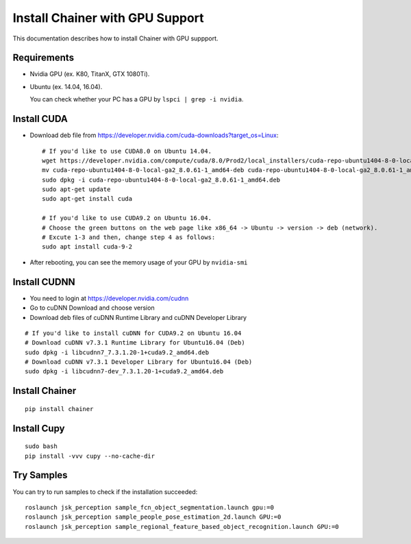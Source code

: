Install Chainer with GPU Support
================================

This documentation describes how to install Chainer with GPU suppport.


Requirements
------------

- Nvidia GPU (ex. K80, TitanX, GTX 1080Ti).
- Ubuntu (ex. 14.04, 16.04).

  You can check whether your PC has a GPU by ``lspci | grep -i nvidia``.

Install CUDA
------------

- Download deb file from https://developer.nvidia.com/cuda-downloads?target_os=Linux::

    # If you'd like to use CUDA8.0 on Ubuntu 14.04.
    wget https://developer.nvidia.com/compute/cuda/8.0/Prod2/local_installers/cuda-repo-ubuntu1404-8-0-local-ga2_8.0.61-1_amd64-deb
    mv cuda-repo-ubuntu1404-8-0-local-ga2_8.0.61-1_amd64-deb cuda-repo-ubuntu1404-8-0-local-ga2_8.0.61-1_amd64.deb
    sudo dpkg -i cuda-repo-ubuntu1404-8-0-local-ga2_8.0.61-1_amd64.deb
    sudo apt-get update
    sudo apt-get install cuda

    # If you'd like to use CUDA9.2 on Ubuntu 16.04.
    # Choose the green buttons on the web page like x86_64 -> Ubuntu -> version -> deb (network).
    # Excute 1-3 and then, change step 4 as follows:
    sudo apt install cuda-9-2

- After rebooting, you can see the memory usage of your GPU by ``nvidia-smi``

Install CUDNN
-------------

- You need to login at https://developer.nvidia.com/cudnn
- Go to cuDNN Download and choose version
- Download deb files of cuDNN Runtime Library and cuDNN Developer Library

::

   # If you'd like to install cuDNN for CUDA9.2 on Ubuntu 16.04
   # Download cuDNN v7.3.1 Runtime Library for Ubuntu16.04 (Deb)
   sudo dpkg -i libcudnn7_7.3.1.20-1+cuda9.2_amd64.deb
   # Download cuDNN v7.3.1 Developer Library for Ubuntu16.04 (Deb)
   sudo dpkg -i libcudnn7-dev_7.3.1.20-1+cuda9.2_amd64.deb

Install Chainer
---------------

::

    pip install chainer


Install Cupy
------------

::

    sudo bash
    pip install -vvv cupy --no-cache-dir


Try Samples
-----------

You can try to run samples to check if the installation succeeded::

    roslaunch jsk_perception sample_fcn_object_segmentation.launch gpu:=0
    roslaunch jsk_perception sample_people_pose_estimation_2d.launch GPU:=0
    roslaunch jsk_perception sample_regional_feature_based_object_recognition.launch GPU:=0
